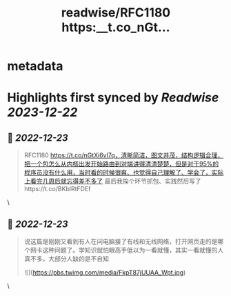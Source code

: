 :PROPERTIES:
:title: readwise/RFC1180 https:__t.co_nGt...
:END:


* metadata
:PROPERTIES:
:author: [[plantegg on Twitter]]
:full-title: "RFC1180 https://t.co/nGt..."
:category: [[tweets]]
:url: https://twitter.com/plantegg/status/1606188312271523840
:image-url: https://pbs.twimg.com/profile_images/587268563/twitterProfilePhoto.jpg
:END:

* Highlights first synced by [[Readwise]] [[2023-12-22]]
** 📌 [[2022-12-23]]
#+BEGIN_QUOTE
RFC1180 https://t.co/nGtXi6vl7q，清晰简洁，图文并茂，结构逻辑合理，把一个包怎么从内核出发开始路由到对端讲得清清楚楚，但是对于95%的程序员没有什么用，当时看的时候很爽、也觉得自己理解了、学会了，实际上看完几周后就忘得差不多了
最后我挨个环节抓包、实践然后写了https://t.co/BKblRtFDEf 
#+END_QUOTE\
** 📌 [[2022-12-23]]
#+BEGIN_QUOTE
说这篇是刚刚又看到有人在问电脑接了有线和无线网络，打开网页走的是哪个网卡这种问题了。学知识就怕眼高手低以为一看就懂，其实一看就懂的人真不多，大部分人缺的是不自知 

![](https://pbs.twimg.com/media/FkpT87jUUAA_Wpt.jpg) 
#+END_QUOTE\